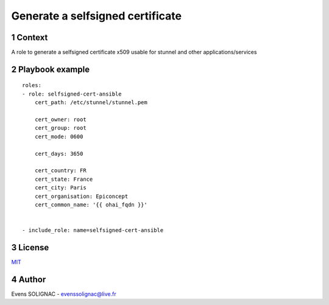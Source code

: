 Generate a selfsigned certificate
###################################
.. sectnum::


Context
=========

A role to generate a selfsigned certificate x509 usable for stunnel and other applications/services

Playbook example
=================
::

     roles:
     - role: selfsigned-cert-ansible
         cert_path: /etc/stunnel/stunnel.pem

	 cert_owner: root
	 cert_group: root
	 cert_mode: 0600
	
	 cert_days: 3650

	 cert_country: FR
	 cert_state: France
	 cert_city: Paris
	 cert_organisation: Epiconcept
	 cert_common_name: '{{ ohai_fqdn }}'

       
     - include_role: name=selfsigned-cert-ansible

License
==========

MIT_

.. _MIT: LICENSE

Author
=======

Evens SOLIGNAC - evenssolignac@live.fr
